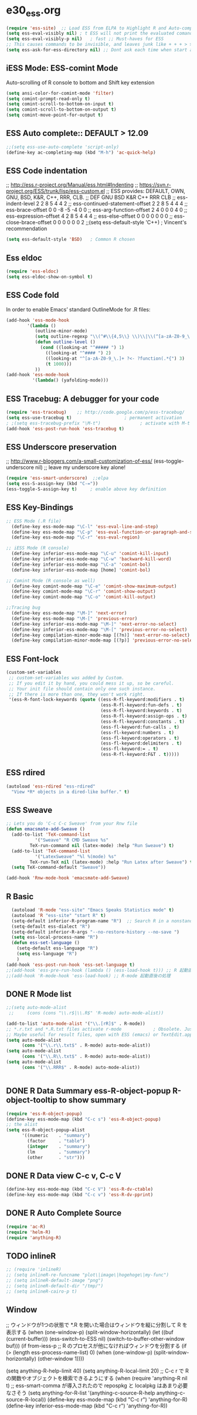 * e30_ess.org
#+BEGIN_SRC emacs-lisp
  (require 'ess-site)  ;; Load ESS from ELPA to Highlight R and Auto-complte
  (setq ess-eval-visibly nil) ; t ESS will not print the evaluated comands, also speeds up the evaluation
  (setq ess-eval-visibly-p nil)   ; fast ;; Must-haves for ESS
  ;; This causes commands to be invisible, and leaves junk like + + + > > >;
  (setq ess-ask-for-ess-directory nil) ;; Dont ask each time when start an interactive R session  C-c C-s
#+END_SRC
** iESS Mode: ESS-comint Mode
Auto-scrolling of R console to bottom and Shift key extension
#+BEGIN_SRC emacs-lisp
(setq ansi-color-for-comint-mode 'filter)
(setq comint-prompt-read-only t)
(setq comint-scroll-to-bottom-on-input t)
(setq comint-scroll-to-bottom-on-output t)
(setq comint-move-point-for-output t)
#+END_SRC
** ESS Auto complete:: DEFAULT > 12.09
#+BEGIN_SRC emacs-lisp
;;(setq ess-use-auto-complete 'script-only)
(define-key ac-completing-map (kbd "M-h") 'ac-quick-help)
#+END_SRC
** ESS Code indentation 
;; http://ess.r-project.org/Manual/ess.html#Indenting
;; https://svn.r-project.org/ESS/trunk/lisp/ess-custom.el
;; ESS provides: DEFAULT, OWN, GNU, BSD, K&R, C++, RRR, CLB.
;;                                 DEF GNU BSD K&R C++ RRR CLB
;; ess-indent-level                  2   2   8   5   4   4   2
;; ess-continued-statement-offset    2   2   8   5   4   4   4
;; ess-brace-offset                  0   0  -8  -5  -4   0   0
;; ess-arg-function-offset           2   4   0   0   0   4   0
;; ess-expression-offset             4   2   8   5   4   4   4
;; ess-else-offset                   0   0   0   0   0   0   0
;; ess-close-brace-offset            0   0   0   0   0   0   2
;;(setq ess-default-style 'C++) ; Vincent's recommendation
#+BEGIN_SRC emacs-lisp
(setq ess-default-style 'BSD)   ; Common R chosen
#+END_SRC

** Ess eldoc
#+BEGIN_SRC emacs-lisp
(require 'ess-eldoc)
(setq ess-eldoc-show-on-symbol t)
#+END_SRC

** ESS Code fold
In order to enable Emacs’ standard OutlineMode for .R files:
#+BEGIN_SRC emacs-lisp
  (add-hook 'ess-mode-hook
          '(lambda ()
             (outline-minor-mode)
             (setq outline-regexp "\\(^#\\{4,5\\} \\)\\|\\(^[a-zA-Z0-9_\.]+ ?<-?function(.*{\\)")
             (defun outline-level ()
               (cond ((looking-at "^##### ") 1)
                 ((looking-at "^#### ") 2)
                 ((looking-at "^[a-zA-Z0-9_\.]+ ?<- ?function(.*{") 3)
                 (t 1000)))
             ))
  (add-hook 'ess-mode-hook
            '(lambda() (yafolding-mode)))
#+END_SRC

** ESS Tracebug: A debugger for your code
#+BEGIN_SRC emacs-lisp
(require 'ess-tracebug)    ;; http://code.google.com/p/ess-tracebug/
(setq ess-use-tracebug t)                    ; permanent activation
; ;(setq ess-tracebug-prefix "\M-t")               ; activate with M-t
(add-hook 'ess-post-run-hook 'ess-tracebug t)
#+END_SRC
** ESS Underscore  preservation
;; http://www.r-bloggers.com/a-small-customization-of-ess/
(ess-toggle-underscore nil) ;; leave my underscore key alone!
#+BEGIN_SRC emacs-lisp
(require 'ess-smart-underscore)  ;;elpa
(setq ess-S-assign-key (kbd "C-="))
(ess-toggle-S-assign-key t)     ; enable above key definition
#+END_SRC
** ESS Key-Bindings
#+BEGIN_SRC emacs-lisp
  ;; ESS Mode (.R file)
    (define-key ess-mode-map "\C-l" 'ess-eval-line-and-step)
    (define-key ess-mode-map "\C-p" 'ess-eval-function-or-paragraph-and-step)
    (define-key ess-mode-map "\C-r" 'ess-eval-region)

  ;; iESS Mode (R console)
    (define-key inferior-ess-mode-map "\C-u" 'comint-kill-input)
    (define-key inferior-ess-mode-map "\C-w" 'backward-kill-word)
    (define-key inferior-ess-mode-map "\C-a" 'comint-bol)
    (define-key inferior-ess-mode-map [home] 'comint-bol)

  ;; Comint Mode (R console as well)
    (define-key comint-mode-map "\C-e" 'comint-show-maximum-output)
    (define-key comint-mode-map "\C-r" 'comint-show-output)
    (define-key comint-mode-map "\C-o" 'comint-kill-output)

  ;;Tracing bug
    (define-key ess-mode-map "\M-]" 'next-error)
    (define-key ess-mode-map "\M-[" 'previous-error)
    (define-key inferior-ess-mode-map "\M-]" 'next-error-no-select)
    (define-key inferior-ess-mode-map "\M-[" 'previous-error-no-select)
    (define-key compilation-minor-mode-map [(?n)] 'next-error-no-select)
    (define-key compilation-minor-mode-map [(?p)] 'previous-error-no-select)
#+END_SRC
** ESS Font-lock
#+BEGIN_SRC emacs-lisp
  (custom-set-variables
   ;; custom-set-variables was added by Custom.
   ;; If you edit it by hand, you could mess it up, so be careful.
   ;; Your init file should contain only one such instance.
   ;; If there is more than one, they won't work right.
   '(ess-R-font-lock-keywords (quote ((ess-R-fl-keyword:modifiers . t)
                                      (ess-R-fl-keyword:fun-defs . t)
                                      (ess-R-fl-keyword:keywords . t)
                                      (ess-R-fl-keyword:assign-ops . t)
                                      (ess-R-fl-keyword:constants . t)
                                      (ess-fl-keyword:fun-calls . t)
                                      (ess-fl-keyword:numbers . t)
                                      (ess-fl-keyword:operators . t)
                                      (ess-fl-keyword:delimiters . t)
                                      (ess-fl-keyword:= . t)
                                      (ess-R-fl-keyword:F&T . t)))))
#+END_SRC
** ESS rdired 
#+BEGIN_SRC emacs-lisp
(autoload 'ess-rdired "ess-rdired" 
  "View *R* objects in a dired-like buffer." t)
#+END_SRC
** ESS Sweave
#+BEGIN_SRC emacs-lisp
;; Lets you do 'C-c C-c Sweave' from your Rnw file
(defun emacsmate-add-Sweave ()
  (add-to-list 'TeX-command-list
           '("Sweave" "R CMD Sweave %s"
         TeX-run-command nil (latex-mode) :help "Run Sweave") t)
  (add-to-list 'TeX-command-list
           '("LatexSweave" "%l %(mode) %s"
         TeX-run-TeX nil (latex-mode) :help "Run Latex after Sweave") t)
  (setq TeX-command-default "Sweave"))

(add-hook 'Rnw-mode-hook 'emacsmate-add-Sweave)
#+END_SRC

** R Basic
#+BEGIN_SRC emacs-lisp
  (autoload 'R-mode "ess-site" "Emacs Speaks Statistics mode" t)
  (autoload 'R "ess-site" "start R" t)
  (setq-default inferior-R-program-name "R")  ;; Search R in a nonstandard location on Linux
  (setq-default ess-dialect "R")
  (setq-default inferior-R-args "--no-restore-history --no-save ")
  (setq ess-local-process-name "R")
  (defun ess-set-language ()
    (setq-default ess-language "R")
    (setq ess-language "R")
    )
(add-hook 'ess-post-run-hook 'ess-set-language t)
;;(add-hook 'ess-pre-run-hook (lambda () (ess-load-hook t))) ;; R 起動直前の処理
;;(add-hook 'R-mode-hook 'ess-load-hook) ;; R-mode 起動直後の処理
#+END_SRC
** DONE R Mode list
#+BEGIN_SRC emacs-lisp
  ;;(setq auto-mode-alist
   ;;     (cons (cons "\\.r$|\\.R$" 'R-mode) auto-mode-alist))

  (add-to-list 'auto-mode-alist '("\\.[rR]$" . R-mode))
  ;; *.r.txt and *.R.txt files activate r-mode            ; Obsolete. Just set TextEdit.app for .R in Finder
  ;; Maybe useful for result files, open with ESS (emacs) or TextEdit.app (GUI) automatically
  (setq auto-mode-alist
        (cons '("\\.r\\.txt$" . R-mode) auto-mode-alist))
  (setq auto-mode-alist
        (cons '("\\.R\\.txt$" . R-mode) auto-mode-alist))
  (setq auto-mode-alist
        (cons '("\\.RRR$" . R-mode) auto-mode-alist))


#+END_SRC
** DONE R Data Summary ess-R-object-popup  R-object-tooltip to show summary
#+BEGIN_SRC emacs-lisp
  (require 'ess-R-object-popup)
  (define-key ess-mode-map (kbd "C-c s") 'ess-R-object-popup)
  ;; the alist
  (setq ess-R-object-popup-alist
        '((numeric    . "summary")
          (factor     . "table")
          (integer    . "summary")
          (lm         . "summary")
          (other      . "str")))
  
#+END_SRC
** DONE R Data view  C-c v, C-c V
#+BEGIN_SRC emacs-lisp
(define-key ess-mode-map (kbd "C-c V") 'ess-R-dv-ctable)
(define-key ess-mode-map (kbd "C-c v") 'ess-R-dv-pprint)
#+END_SRC
** DONE R Auto Complete Source
#+BEGIN_SRC emacs-lisp
(require 'ac-R)
(require 'helm-R)
(require 'anything-R)
#+END_SRC
** TODO inlineR
#+BEGIN_SRC emacs-lisp
  ;; (require 'inlineR)
  ;; (setq inlineR-re-funcname "plot\|image\|hogehoge\|my-func")
  ;; (setq inlineR-default-image "png")
  ;; (setq inlineR-default-dir "/tmp/")
  ;; (setq inlineR-cairo-p t)
#+END_SRC
** Window

;; ウィンドウが1つの状態で *.R を開いた場合はウィンドウを縦に分割して R を表示する
(when (one-window-p)
        (split-window-horizontally)
        (let ((buf (current-buffer)))
          (ess-switch-to-ESS nil)
          (switch-to-buffer-other-window buf)))
  (if from-iess-p
      ;; R のプロセスが他になければウィンドウを分割する
      (if (> (length ess-process-name-list) 0)
          (when (one-window-p)
            (split-window-horizontally)
            (other-window 1))))

    (setq anything-R-help-limit 40)
      (setq anything-R-local-limit 20)
      ;; C-c r で R の関数やオブジェクトを検索できるようにする
      (when (require 'anything-R nil t)
        ;; ess-smart-comma が導入されたので repospkg と localpkg はあまり必要なさそう
        (setq anything-for-R-list '(anything-c-source-R-help
                                    anything-c-source-R-local))
        (define-key ess-mode-map (kbd "C-c r") 'anything-for-R)
        (define-key inferior-ess-mode-map (kbd "C-c r") 'anything-for-R))
